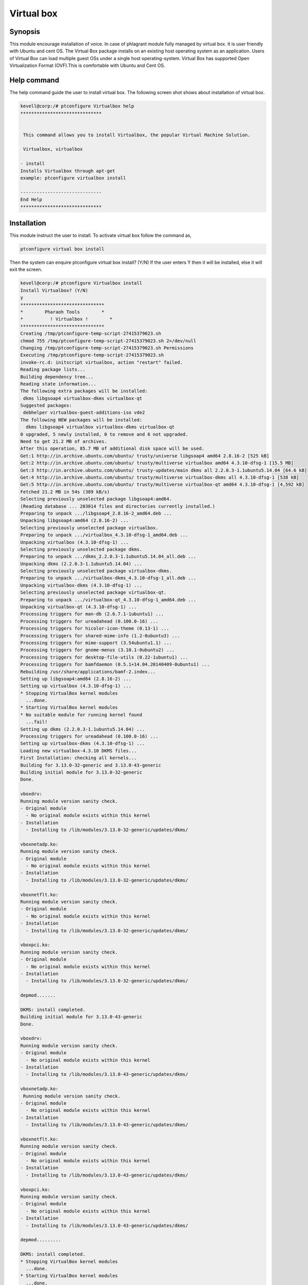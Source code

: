 ==============
Virtual box
==============

Synopsis
-----------

This module encourage installation of voice. In case of phlagrant module fully managed by virtual box.  It is user friendly with Ubuntu and cent OS.  The Virtual Box package installs on an existing host operating system as an application. Users of Virtual Box can load multiple guest OSs under a single host operating-system. Virtual Box has supported Open Virtualization Format (OVF).This is comfortable with Ubuntu and Cent OS.

Help command
-------------

The help command guide the user to install virtual box. The following screen shot shows about installation of virtual box.

.. code-block:: bash

	kevell@corp:/# ptconfigure Virtualbox help
	******************************


         This command allows you to install Virtualbox, the popular Virtual Machine Solution.

         Virtualbox, virtualbox

        - install
        Installs Virtualbox through apt-get
        example: ptconfigure virtualbox install

	------------------------------
	End Help
	******************************

Installation
----------------

This module instruct the user to install. To activate virtual box follow the command as,

.. code-block:: bash

	ptconfigure virtual box install

Then the system can enquire
ptconfigure virtual box install? (Y/N) 
If the user enters Y then it will be installed, else it will exit the screen.


.. code-block:: bash

 kevell@corp:/# ptconfigure Virtualbox install
 Install Virtualbox? (Y/N) 
 y
 *******************************
 *        Pharaoh Tools        *
 *          ! Virtualbox !        *
 *******************************
 Creating /tmp/ptconfigure-temp-script-27415379023.sh
 chmod 755 /tmp/ptconfigure-temp-script-27415379023.sh 2>/dev/null
 Changing /tmp/ptconfigure-temp-script-27415379023.sh Permissions
 Executing /tmp/ptconfigure-temp-script-27415379023.sh
 invoke-rc.d: initscript virtualbox, action "restart" failed.
 Reading package lists...
 Building dependency tree...
 Reading state information...
 The following extra packages will be installed:
  dkms libgsoap4 virtualbox-dkms virtualbox-qt
 Suggested packages:
  debhelper virtualbox-guest-additions-iso vde2
 The following NEW packages will be installed:
   dkms libgsoap4 virtualbox virtualbox-dkms virtualbox-qt
 0 upgraded, 5 newly installed, 0 to remove and 6 not upgraded.
 Need to get 21.2 MB of archives.
 After this operation, 85.7 MB of additional disk space will be used.
 Get:1 http://in.archive.ubuntu.com/ubuntu/ trusty/universe libgsoap4 amd64 2.8.16-2 [525 kB]
 Get:2 http://in.archive.ubuntu.com/ubuntu/ trusty/multiverse virtualbox amd64 4.3.10-dfsg-1 [15.5 MB]
 Get:3 http://in.archive.ubuntu.com/ubuntu/ trusty-updates/main dkms all 2.2.0.3-1.1ubuntu5.14.04 [64.6 kB]
 Get:4 http://in.archive.ubuntu.com/ubuntu/ trusty/multiverse virtualbox-dkms all 4.3.10-dfsg-1 [538 kB]
 Get:5 http://in.archive.ubuntu.com/ubuntu/ trusty/multiverse virtualbox-qt amd64 4.3.10-dfsg-1 [4,592 kB]
 Fetched 21.2 MB in 54s (389 kB/s)
 Selecting previously unselected package libgsoap4:amd64.
 (Reading database ... 203014 files and directories currently installed.)
 Preparing to unpack .../libgsoap4_2.8.16-2_amd64.deb ...
 Unpacking libgsoap4:amd64 (2.8.16-2) ...
 Selecting previously unselected package virtualbox.
 Preparing to unpack .../virtualbox_4.3.10-dfsg-1_amd64.deb ...
 Unpacking virtualbox (4.3.10-dfsg-1) ...
 Selecting previously unselected package dkms.
 Preparing to unpack .../dkms_2.2.0.3-1.1ubuntu5.14.04_all.deb ...
 Unpacking dkms (2.2.0.3-1.1ubuntu5.14.04) ...
 Selecting previously unselected package virtualbox-dkms.
 Preparing to unpack .../virtualbox-dkms_4.3.10-dfsg-1_all.deb ...
 Unpacking virtualbox-dkms (4.3.10-dfsg-1) ...
 Selecting previously unselected package virtualbox-qt.
 Preparing to unpack .../virtualbox-qt_4.3.10-dfsg-1_amd64.deb ...
 Unpacking virtualbox-qt (4.3.10-dfsg-1) ...
 Processing triggers for man-db (2.6.7.1-1ubuntu1) ...
 Processing triggers for ureadahead (0.100.0-16) ...
 Processing triggers for hicolor-icon-theme (0.13-1) ...
 Processing triggers for shared-mime-info (1.2-0ubuntu3) ...
 Processing triggers for mime-support (3.54ubuntu1.1) ...
 Processing triggers for gnome-menus (3.10.1-0ubuntu2) ...
 Processing triggers for desktop-file-utils (0.22-1ubuntu1) ...
 Processing triggers for bamfdaemon (0.5.1+14.04.20140409-0ubuntu1) ...
 Rebuilding /usr/share/applications/bamf-2.index...
 Setting up libgsoap4:amd64 (2.8.16-2) ...
 Setting up virtualbox (4.3.10-dfsg-1) ...
 * Stopping VirtualBox kernel modules
   ...done.
 * Starting VirtualBox kernel modules
 * No suitable module for running kernel found
   ...fail!
 Setting up dkms (2.2.0.3-1.1ubuntu5.14.04) ...
 Processing triggers for ureadahead (0.100.0-16) ...
 Setting up virtualbox-dkms (4.3.10-dfsg-1) ...
 Loading new virtualbox-4.3.10 DKMS files...
 First Installation: checking all kernels...
 Building for 3.13.0-32-generic and 3.13.0-43-generic
 Building initial module for 3.13.0-32-generic
 Done.

 vboxdrv:
 Running module version sanity check.
 - Original module
   - No original module exists within this kernel
 - Installation
   - Installing to /lib/modules/3.13.0-32-generic/updates/dkms/

 vboxnetadp.ko:
 Running module version sanity check.
 - Original module
   - No original module exists within this kernel
 - Installation
   - Installing to /lib/modules/3.13.0-32-generic/updates/dkms/

 vboxnetflt.ko:
 Running module version sanity check.
 - Original module
   - No original module exists within this kernel
 - Installation
   - Installing to /lib/modules/3.13.0-32-generic/updates/dkms/

 vboxpci.ko:
 Running module version sanity check.
 - Original module
   - No original module exists within this kernel
 - Installation
   - Installing to /lib/modules/3.13.0-32-generic/updates/dkms/

 depmod.......

 DKMS: install completed.
 Building initial module for 3.13.0-43-generic
 Done.

 vboxdrv:
 Running module version sanity check.
 - Original module
   - No original module exists within this kernel
 - Installation
   - Installing to /lib/modules/3.13.0-43-generic/updates/dkms/

 vboxnetadp.ko:
  Running module version sanity check.
 - Original module
   - No original module exists within this kernel
 - Installation
   - Installing to /lib/modules/3.13.0-43-generic/updates/dkms/

 vboxnetflt.ko:
 Running module version sanity check.
 - Original module
   - No original module exists within this kernel
 - Installation
   - Installing to /lib/modules/3.13.0-43-generic/updates/dkms/

 vboxpci.ko:
 Running module version sanity check.
 - Original module
   - No original module exists within this kernel
 - Installation
   - Installing to /lib/modules/3.13.0-43-generic/updates/dkms/

 depmod.........

 DKMS: install completed.
 * Stopping VirtualBox kernel modules
   ...done.
 * Starting VirtualBox kernel modules
   ...done.
 Setting up virtualbox-qt (4.3.10-dfsg-1) ...
 Processing triggers for libc-bin (2.19-0ubuntu6.4) ...
 Temp File /tmp/ptconfigure-temp-script-27415379023.sh Removed
 ... All done!
 *******************************
 Thanks for installing , visit www.pharaohtools.com for more
 ******************************


 Single App Installer:
 --------------------------------------------
 Virtualbox: Success
 ------------------------------
 Installer Finished
 ******************************







Options
---------
 
.. cssclass:: table-bordered

 +-----------------------------+-----------------+------------------------+-------------------------------------+
 | Parameters		       | Option	         | Alternative Parameter  | Comments			        |
 +=============================+=================+========================+=====================================+
 |Install Virtualbox? (Y/N)    |Yes		 | Virtualbox, virtualbox | System starts installation process  |
 +-----------------------------+-----------------+------------------------+-------------------------------------+
 |Install Virtualbox? (Y/N)    |No               | Virtualbox, virtualbox | Exit the installation process|      |
 +-----------------------------+-----------------+------------------------+-------------------------------------+
		



Benefits
----------

* Voice can be installed via this module.
* Both ISO images and host-connected physical devices can be mounted as CD/DVD drives.
* The DVD image of a Linux distribution can be downloaded and used directly by VirtualBox.

 
